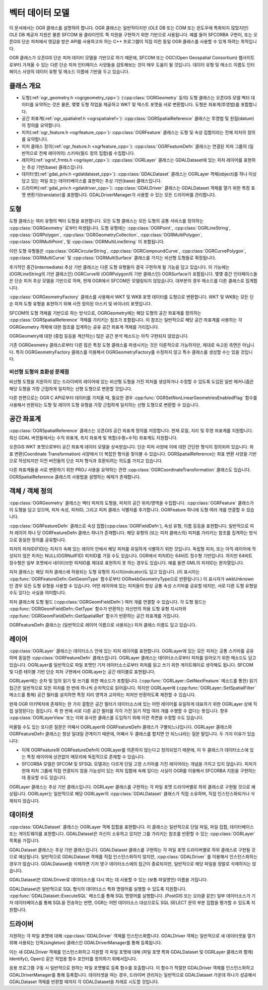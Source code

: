 .. _vector_data_model:

================================================================================
벡터 데이터 모델
================================================================================

이 문서에서는 OGR 클래스를 설명하려 합니다. OGR 클래스는 일반적이지만 (OLE DB 또는 COM 또는 윈도우에 특화되지 않았지만) OLE DB 제공자 지원은 물론 SFCOM 용 클라이언트 쪽 지원을 구현하기 위한 기반으로 사용됩니다. 예를 들어 SFCORBA 구현이, 또는 오픈GIS 단순 피처에서 영감을 받은 API를 사용하고자 하는 C++ 프로그램이 직접 이런 동일 OGR 클래스를 사용할 수 있게 하려는 목적입니다.

OGR 클래스가 오픈GIS 단순 피처 데이터 모델을 기반으로 하기 때문에, SFCOM 또는 OGC(Open Geospatial Consortium) 웹사이트로부터 가져올 수 있는 다른 단순 피처 인터페이스 사양들을 검토해보는 것이 매우 도움이 될 것입니다. 데이터 유형 및 메소드 이름도 인터페이스 사양의 데이터 유형 및 메소드 이름에 기반을 두고 있습니다.

클래스 개요
--------------

- 도형(:ref:`ogr_geometry.h <ogrgeometry_cpp>`):
  (:cpp:class:`OGRGeometry` 등의) 도형 클래스는 오픈GIS 모델 벡터 데이터를 요약하는 것은 물론, 몇몇 도형 작업을 제공하고 WKT 및 텍스트 포맷을 서로 변환합니다. 도형은 좌표계(투영법)를 포함합니다.

- 공간 좌표계(:ref:`ogr_spatialref.h <ogrspatialref>`):
  :cpp:class:`OGRSpatialReference` 클래스는 투영법 및 원점(datum)의 정의를 요약합니다.

- 피처(:ref:`ogr_feature.h <ogrfeature_cpp>`):
  :cpp:class:`OGRFeature` 클래스는 도형 및 속성 집합이라는 전체 피처의 정의를 요약합니다.

- 피처 클래스 정의(:ref:`ogr_feature.h <ogrfeature_cpp>`):
  :cpp:class:`OGRFeatureDefn` 클래스는 연결된 피처 그룹의 (일반적으로 전체 레이어의) 스키마(필드 정의 집합)를 수집합니다.

- 레이어(:ref:`ogrsf_frmts.h <ogrlayer_cpp>`):
  :cpp:class:`OGRLayer` 클래스는 GDALDataset에 있는 피처 레이어를 표현하는 추상 기반(base) 클래스입니다.

- 데이터셋(:ref:`gdal_priv.h <gdaldataset_cpp>`):
  :cpp:class:`GDALDataset` 클래스는 OGRLayer 객체(object)를 하나 이상 담고 있는 파일 또는 데이터베이스를 표현하는 추상 기반(base) 클래스입니다.

- 드라이버(:ref:`gdal_priv.h <gdaldriver_cpp>`):
  :cpp:class:`GDALDriver` 클래스는 GDALDataset 객체를 열기 위한 특정 포맷 변환기(translator)를 표현합니다. GDALDriverManager가 사용할 수 있는 모든 드라이버를 관리합니다.

도형
--------

도형 클래스는 여러 유형의 벡터 도형을 표현합니다. 모든 도형 클래스는 모든 도형의 공통 서비스를 정의하는 :cpp:class:`OGRGeometry` 로부터 파생됩니다. 도형 유형에는 :cpp:class:`OGRPoint`, :cpp:class:`OGRLineString`, :cpp:class:`OGRPolygon`, :cpp:class:`OGRGeometryCollection`, :cpp:class:`OGRMultiPolygon`, :cpp:class:`OGRMultiPoint`, 및 :cpp:class:`OGRMultiLineString` 이 포함됩니다.

이런 도형 유형들은 :cpp:class:`OGRCircularString`, :cpp:class:`OGRCompoundCurve`, :cpp:class:`OGRCurvePolygon`, :cpp:class:`OGRMultiCurve` 및 :cpp:class:`OGRMultiSurface` 클래스를 가지는 비선형 도형들로 확장됩니다.

추가적인 중간(intermediate) 추상 기반 클래스는 다른 도형 유형들이 결국 구현하게 될 기능을 담고 있습니다. 이 기능에는 (OGRLineString의 기반 클래스인) OGRCurve와 (OGRPolygon의 기반 클래스인) OGRSurface가 포함됩니다. 몇몇 중간 인터페이스들은 단순 피처 추상 모델을 기반으로 하며, 현재 OGR에서 SFCOM은 모델링되지 않았습니다. 대부분의 경우 메소드를 다른 클래스로 집계합니다.

:cpp:class:`OGRGeometryFactory` 클래스를 사용해서 WKT 및 WKB 포맷 데이터를 도형으로 변환합니다. WKT 및 WKB는 모든 단순 피처 도형 유형을 표현하기 위해 사전 정의된 아스키 및 바이너리 포맷입니다.

SFCOM의 도형 객체를 기반으로 하는 방식으로, OGRGeometry에는 해당 도형의 공간 좌표계를 정의하는 :cpp:class:`OGRSpatialReference` 객체를 가리키는 참조가 포함됩니다. 이 참조는 일반적으로 해당 공간 좌표계를 사용하는 각 OGRGeometry 객체에 대한 참조를 집계하는 공유 공간 좌표계 객체를 가리킵니다.

OGRGeometry에 대한 (중첩 등등을 계산하는) 많은 공간 분석 메소드는 아직 구현되지 않았습니다.

기존 OGRGeometry 클래스로부터 다른 많은 특정 도형 클래스를 파생시키는 것은 이론적으로 가능하지만, 제대로 숙고된 측면은 아닙니다. 특히 OGRGeometryFactory 클래스를 이용해서 OGRGeometryFactory를 수정하지 않고 특수 클래스를 생성할 수는 있을 것입니다.

비선형 도형의 호환성 문제점
++++++++++++++++++++++++++++++++++++++++++++++++

비선형 도형을 지원하지 않는 드라이버의 레이어에 있는 비선형 도형을 가진 피처를 생성하거나 수정할 수 있도록 도입된 일반 메커니즘은 해당 도형을 가장 근접하게 일치하는 선형 도형으로 변환할 것입니다.

다른 한편으로는 OGR C API로부터 데이터를 가져올 때, 필요한 경우 :cpp:func:`OGRSetNonLinearGeometriesEnabledFlag` 함수를 사용해서 반환되는 도형 및 레이어 도형 유형을 가장 근접하게 일치하는 선형 도형으로 변환할 수 있습니다.

공간 좌표계
-----------------

:cpp:class:`OGRSpatialReference` 클래스는 오픈GIS 공간 좌표계 정의를 저장합니다. 현재 로컬, 지리 및 투영 좌표계를 지원합니다. 최신 GDAL 버전들에서는 수직 좌표계, 측지 좌표계 및 복합(수평+수직) 좌표계도 지원합니다.

오픈GIS WKT 포맷으로부터 공간 좌표계 데이터 모델을 상속받습니다. 단순 피처 사양에 이에 대한 간단한 형식이 정의되어 있습니다. 좌표 변환(Coordinate Transformation) 사양에서 더 복잡한 형식을 찾아볼 수 있습니다. OGRSpatialReference는 좌표 변환 사양을 기반으로 작성되지만 이전 버전들의 단순 피처 형식과 호환되려는 의도를 가지고 있습니다.

다른 좌표계들을 서로 변환하기 위한 PROJ 사용을 요약하는 관련 :cpp:class:`OGRCoordinateTransformation` 클래스도 있습니다. OGRSpatialReference 클래스의 사용법을 설명하는 예제가 존재합니다.

객체 / 객체 정의
----------------------------

:cpp:class:`OGRGeometry` 클래스는 벡터 피처의 도형을, 피처의 공간 위치/영역을 수집합니다. :cpp:class:`OGRFeature` 클래스가 이 도형을 담고 있으며, 피처 속성, 피처ID, 그리고 피처 클래스 식별자를 추가합니다. OGRFeature 하나에 도형 여러 개를 연결할 수 있습니다.

:cpp:class:`OGRFeatureDefn` 클래스로 속성 집합(:cpp:class:`OGRFieldDefn`), 속성 유형, 이름 등등을 표현합니다. 일반적으로 피처 레이어 하나 당 OGRFeatureDefn 클래스 하나가 존재합니다. 해당 유형의 (또는 피처 클래스의) 피처를 가리키는 참조를 집계하는 방식으로 동일한 정의를 공유합니다.

피처의 피처ID(FID)는 피처가 속해 있는 레이어 안에서 해당 피처를 유일하게 식별하기 위한 것입니다. 독립형 피처, 또는 아직 레이어에 작성되지 않은 피처는 NULL(OGRNullFID) 피처ID를 가질 수도 있습니다. OGR에서 피처ID는 64비트 정수형 기반입니다. 하지만 64비트 정수형은 일부 포맷에서 네이티브한 피처ID를 제대로 표현하지 못 하는 경우도 있습니다. 예를 들면 GML의 피처ID는 문자열입니다.

피처 클래스는 해당 피처 클래스에 허용되는 도형 유형의 지시자(indicator)도 담고 있습니다. (이 표시자는 :cpp:func:`OGRFeatureDefn::GetGeomType` 함수로부터 OGRwkbGeometryType으로 반환됩니다.) 이 표시자가 wkbUnknown인 경우 모든 도형 유형을 사용할 수 있습니다. 어떤 레이어에 있는 피처들이 항상 공통 속성 스키마를 공유할 테지만, 서로 다른 도형 유형일 수도 있다는 사실을 의미합니다.

피처 클래스에 도형 필드 (:cpp:class:`OGRGeomFieldDefn`) 여러 개를 연결할 수 있습니다. 각 도형 필드는 :cpp:func:`OGRGeomFieldDefn::GetType` 함수가 반환하는 자신만의 허용 도형 유형 지시자와 :cpp:func:`OGRGeomFieldDefn::GetSpatialRef` 함수가 반환하는 공간 좌표계를 가집니다.

OGRFeatureDefn 클래스는 (일반적으로 레이어 이름으로 사용되는) 피처 클래스 이름도 담고 있습니다.

레이어
-----

:cpp:class:`OGRLayer` 클래스는 데이터소스 안에 있는 피처 레이어를 표현합니다. OGRLayer에 있는 모든 피처는 공통 스키마를 공유하며 동일한 :cpp:class:`OGRFeatureDefn` 클래스입니다. OGRLayer 클래스는 데이터소스로부터 피처를 읽어오기 위한 메소드도 담고 있습니다. OGRLayer를 일반적으로 파일 포맷인 기저 데이터소스로부터 피처를 읽고 쓰기 위한 게이트웨이로 생각해도 됩니다. SFCOM 및 다른 테이블 기반 단순 피처 구현에서 OGRLayer는 공간 테이블로 표현됩니다.

OGRLayer에는 순차 및 임의 읽기 및 쓰기를 위한 메소드가 포함됩니다. (:cpp:func:`OGRLayer::GetNextFeature` 메소드를 통한) 읽기 접근은 일반적으로 모든 피처를 한 번에 하나씩 순차적으로 읽어옵니다. 하지만 OGRLayer에 (:cpp:func:`OGRLayer::SetSpatialFilter` 메소드를 통해) 공간 필터를 설치하면 특정 지리 영역과 교차하는 피처만 반환하도록 제한할 수 있습니다.

현재 OGR 아키텍처에 존재하는 한 가지 결함은 공간 필터가 데이터소스에 있는 어떤 레이어를 유일하게 대표하기 위한 OGRLayer 상에 직접 설정된다는 점입니다. 즉 한 번에 서로 다른 공간 필터를 각각 가진 읽기 작업 여러 개를 수행할 수 없다는 뜻입니다. 향후 :cpp:class:`OGRLayerView` 또는 이와 유사한 클래스를 도입하기 위해 이런 측면을 수정할 수도 있습니다.

떠올릴 수도 있는 또다른 질문은 어째서 OGRLayer와 OGRFeatureDefn 클래스가 구별되느냐입니다. OGRLayer 클래스와 OGRFeatureDefn 클래스는 항상 일대일 관계이기 때문에, 어째서 두 클래스를 합치면 안 되느냐라는 질문 말입니다. 두 가지 이유가 있습니다:

- 이제 OGRFeature와 OGRFeatureDefn이 OGRLayer를 의존하지 않는다고 정의되었기 때문에, 이 두 클래스가 데이터소스에 있는 특정 레이어에 상관없이 메모리에 독립적으로 존재할 수 있습니다.

- SFCORBA 모델은 SFCOM 및 SFSQL 모델과는 다르게 단일 고정 스키마를 가진 레이어라는 개념을 가지고 있지 않습니다. 피처가 현재 피처 그룹에 직접 연결되지 않을 가능성이 있는 피처 집합에 속해 있다는 사실이 OGR를 이용해서 SFCORBA 지원을 구현하는 데 중요할 수도 있습니다.

OGRLayer 클래스는 추상 기반 클래스입니다. OGRLayer 클래스를 구현하는 각 파일 포맷 드라이버별로 하위 클래스로 구현될 것으로 예상됩니다. OGRLayer는 일반적으로 해당 OGRLayer의 :cpp:class:`GDALDataset` 클래스가 직접 소유하며, 직접 인스턴스화되거나 삭제되지 않습니다.

데이터셋
-------

:cpp:class:`GDALDataset` 클래스는 OGRLayer 객체 집합을 표현합니다. 이 클래스는 일반적으로 단일 파일, 파일 집합, 데이터베이스 또는 게이트웨이를 표현합니다. GDALDataset은 자신이 소유하고 있지만 그를 가리키는 참조를 반환할 수 있는 :cpp:class:`OGRLayer` 목록을 가집니다.

GDALDataset 클래스는 추상 기반 클래스입니다. GDALDataset 클래스를 구현하는 각 파일 포맷 드라이버별로 하위 클래스로 구현될 것으로 예상됩니다. 일반적으로 GDALDataset 객체를 직접 인스턴스화하지 않지만, :cpp:class:`GDALDriver` 를 이용해서 인스턴스화하는 경우가 많습니다. GDALDataset을 삭제하면 기저 영구 데이터소스에의 접근이 종료되지만, 일반적으로 해당 파일을 정말로 삭제하지는 않습니다.

GDALDataset은 GDALDriver로 데이터소스를 다시 여는 데 사용할 수 있는 (보통 파일명인) 이름을 가집니다.

GDALDataset은 일반적으로 SQL 형식의 데이터소스 특화 명령어를 실행할 수 있도록 지원합니다. :cpp:func:`GDALDataset::ExecuteSQL` 메소드를 통해 SQL 명령어를 실행합니다. (PostGIS 또는 오라클 같은) 일부 데이터소스가 기저 데이터베이스를 통해 SQL을 전송하는 반면, OGR는 어떤 데이터소스 대상으로도 SQL SELECT 문의 부분 집합을 평가할 수 있도록 지원합니다.

드라이버
-------

지원하는 각 파일 포맷에 대해 :cpp:class:`GDALDriver` 객체를 인스턴스화합니다. GDALDriver 객체는 일반적으로 새 데이터셋을 열기 위해 사용되는 단독(singleton) 클래스인 GDALDriverManager를 통해 등록됩니다.

이는 새 GDALDriver 객체를 인스턴스화하고 지원할 각 파일 포맷에 대해 (파일 포맷 특화 GDALDataset 및 OGRLayer 클래스와 함께) Identify(), Open() 같은 작업용 함수 포인터를 정의하기 위해서입니다.

응용 프로그램 구동 시 일반적으로 원하는 파일 포맷별로 등록 함수를 호출합니다. 이 함수가 적절한 GDALDriver 객체를 인스턴스화하고 GDALDriverManager를 통해 등록합니다. 데이터셋을 여는 경우, 드라이버 관리자는 일반적으로 GDALDataset 가운데 하나가 성공해서 GDALDataset 객체를 반환할 때까지 각 GDALDataset을 차례로 시도할 것입니다.

